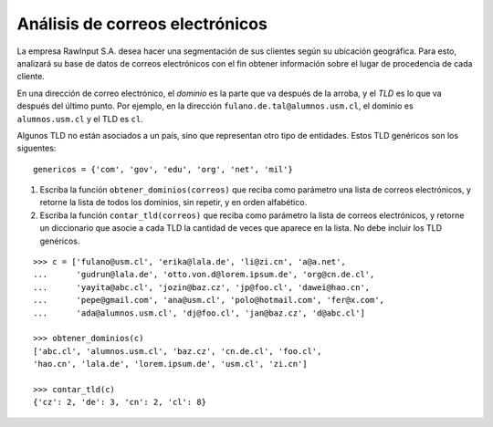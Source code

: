 Análisis de correos electrónicos
--------------------------------
La empresa RawInput S.A. desea hacer
una segmentación de sus clientes
según su ubicación geográfica.
Para esto,
analizará su base de datos de correos electrónicos
con el fin obtener información
sobre el lugar de procedencia de cada cliente.

En una dirección de correo electrónico,
el *dominio* es la parte que va después de la arroba,
y el *TLD* es lo que va después del último punto.
Por ejemplo,
en la dirección ``fulano.de.tal@alumnos.usm.cl``,
el dominio es ``alumnos.usm.cl``
y el TLD es ``cl``.

Algunos TLD no están asociados a un país,
sino que representan otro tipo de entidades.
Estos TLD genéricos son los siguentes::

  genericos = {'com', 'gov', 'edu', 'org', 'net', 'mil'}

#. Escriba la función ``obtener_dominios(correos)``
   que reciba como parámetro una lista de correos electrónicos,
   y retorne la lista de todos los dominios,
   sin repetir, y en orden alfabético.
#. Escriba la función ``contar_tld(correos)``
   que reciba como parámetro la lista de correos electrónicos,
   y retorne un diccionario que asocie a cada TLD
   la cantidad de veces que aparece en la lista.
   No debe incluir los TLD genéricos.

::

  >>> c = ['fulano@usm.cl', 'erika@lala.de', 'li@zi.cn', 'a@a.net',
  ...      'gudrun@lala.de', 'otto.von.d@lorem.ipsum.de', 'org@cn.de.cl',
  ...      'yayita@abc.cl', 'jozin@baz.cz', 'jp@foo.cl', 'dawei@hao.cn',
  ...      'pepe@gmail.com', 'ana@usm.cl', 'polo@hotmail.com', 'fer@x.com',
  ...      'ada@alumnos.usm.cl', 'dj@foo.cl', 'jan@baz.cz', 'd@abc.cl']

  >>> obtener_dominios(c)
  ['abc.cl', 'alumnos.usm.cl', 'baz.cz', 'cn.de.cl', 'foo.cl',
  'hao.cn', 'lala.de', 'lorem.ipsum.de', 'usm.cl', 'zi.cn']

  >>> contar_tld(c)
  {'cz': 2, 'de': 3, 'cn': 2, 'cl': 8}

